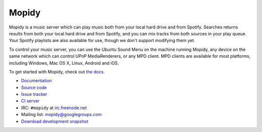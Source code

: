 ******
Mopidy
******

.. image:: https://secure.travis-ci.org/mopidy/mopidy.png?branch=develop

Mopidy is a music server which can play music both from your local hard drive
and from Spotify. Searches returns results from both your local hard drive and
from Spotify, and you can mix tracks from both sources in your play queue. Your
Spotify playlists are also available for use, though we don't support modifying
them yet.

To control your music server, you can use the Ubuntu Sound Menu on the machine
running Mopidy, any device on the same network which can control UPnP
MediaRenderers, or any MPD client. MPD clients are available for most
platforms, including Windows, Mac OS X, Linux, Android and iOS.

To get started with Mopidy, check out `the docs <http://docs.mopidy.com/>`_.

- `Documentation <http://docs.mopidy.com/>`_
- `Source code <http://github.com/mopidy/mopidy>`_
- `Issue tracker <http://github.com/mopidy/mopidy/issues>`_
- `CI server <http://travis-ci.org/mopidy/mopidy>`_
- IRC: ``#mopidy`` at `irc.freenode.net <http://freenode.net/>`_
- Mailing list: `mopidy@googlegroups.com <https://groups.google.com/forum/?fromgroups=#!forum/mopidy>`_
- `Download development snapshot <http://github.com/mopidy/mopidy/tarball/develop#egg=mopidy-dev>`_
